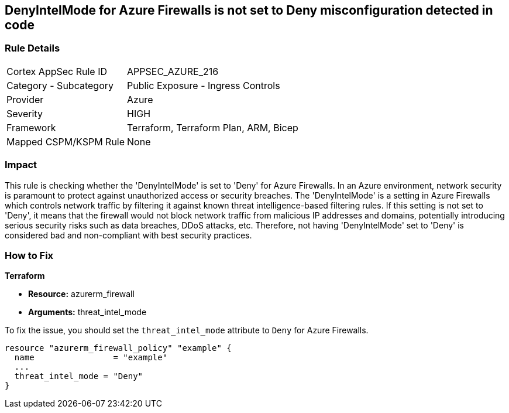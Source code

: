 
== DenyIntelMode for Azure Firewalls is not set to Deny misconfiguration detected in code

=== Rule Details

[cols="1,2"]
|===
|Cortex AppSec Rule ID |APPSEC_AZURE_216
|Category - Subcategory |Public Exposure - Ingress Controls
|Provider |Azure
|Severity |HIGH
|Framework |Terraform, Terraform Plan, ARM, Bicep
|Mapped CSPM/KSPM Rule |None
|===


=== Impact
This rule is checking whether the 'DenyIntelMode' is set to 'Deny' for Azure Firewalls. In an Azure environment, network security is paramount to protect against unauthorized access or security breaches. The 'DenyIntelMode' is a setting in Azure Firewalls which controls network traffic by filtering it against known threat intelligence-based filtering rules. If this setting is not set to 'Deny', it means that the firewall would not block network traffic from malicious IP addresses and domains, potentially introducing serious security risks such as data breaches, DDoS attacks, etc. Therefore, not having 'DenyIntelMode' set to 'Deny' is considered bad and non-compliant with best security practices.

=== How to Fix

*Terraform*

* *Resource:* azurerm_firewall
* *Arguments:* threat_intel_mode

To fix the issue, you should set the `threat_intel_mode` attribute to `Deny` for Azure Firewalls.

[source,go]
----
resource "azurerm_firewall_policy" "example" {
  name                = "example"
  ...
  threat_intel_mode = "Deny"
}
----


